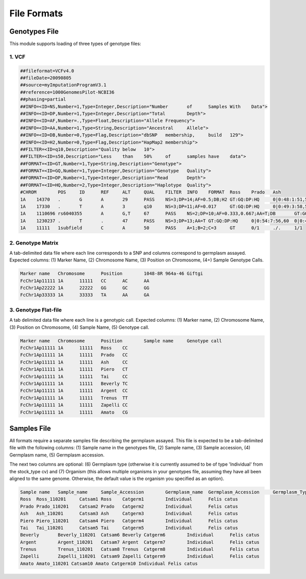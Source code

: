 File Formats
==============

Genotypes File
-----------------

This module supports loading of three types of genotype files:

1. VCF
^^^^^^^^

.. code::

  ##fileformat=VCFv4.0
  ##fileDate=20090805
  ##source=myImputationProgramV3.1
  ##reference=1000GenomesPilot-NCBI36
  ##phasing=partial
  ##INFO=<ID=NS,Number=1,Type=Integer,Description="Number	of	Samples	With	Data">
  ##INFO=<ID=DP,Number=1,Type=Integer,Description="Total	Depth">
  ##INFO=<ID=AF,Number=.,Type=Float,Description="Allele	Frequency">
  ##INFO=<ID=AA,Number=1,Type=String,Description="Ancestral	Allele">
  ##INFO=<ID=DB,Number=0,Type=Flag,Description="dbSNP	membership,	build	129">
  ##INFO=<ID=H2,Number=0,Type=Flag,Description="HapMap2	membership">
  ##FILTER=<ID=q10,Description="Quality	below	10">
  ##FILTER=<ID=s50,Description="Less	than	50%	of	samples	have	data">
  ##FORMAT=<ID=GT,Number=1,Type=String,Description="Genotype">
  ##FORMAT=<ID=GQ,Number=1,Type=Integer,Description="Genotype	Quality">
  ##FORMAT=<ID=DP,Number=1,Type=Integer,Description="Read	Depth">
  ##FORMAT=<ID=HQ,Number=2,Type=Integer,Description="Haplotype	Quality">
  #CHROM	POS	ID	REF	ALT	QUAL	FILTER	INFO	FORMAT	Ross	Prado	Ash
  1A	14370	.	G	A	29	PASS	NS=3;DP=14;AF=0.5;DB;H2	GT:GQ:DP:HQ	0|0:48:1:51,51	1|0:48:8:51,51	1/1:43:5:.,.
  1A	17330	.	T	A	3	q10	NS=3;DP=11;AF=0.017	GT:GQ:DP:HQ	0|0:49:3:58,50	0|1:3:5:65,3	0/0:41:3
  1A	1110696	rs6040355	A	G,T	67	PASS	NS=2;DP=10;AF=0.333,0.667;AA=T;DB	GT:GQ:DP:HQ	1|2:21:6:23,27	2|1:2:0:18,2	2/2:35:4
  1A	1230237	.	T	.	47	PASS	NS=3;DP=13;AA=T	GT:GQ:DP:HQ	0|0:54:7:56,60	0|0:48:4:51,51	0/0:61:2
  1A	11111	1subfield	C	A	50	PASS	A=1;B=2;C=3	GT	0/1	./.	1/1


2. Genotype Matrix
^^^^^^^^^^^^^^^^^^^^^

A tab-delimited data file where each line corresponds to a SNP and columns correspond to germplasm assayed. Expected columns: (1) Marker Name, (2) Chromosome Name, (3) Position on Chromosome, (4+) Sample Genotype Calls.

.. code::

  Marker name	Chromosome	Position	1048-8R	964a-46	Giftgi
  FcChr1Ap11111	1A	11111	CC	AC	AA
  FcChr1Ap22222	1A	22222	GG	GC	GG
  FcChr1Ap33333	1A	33333	TA	AA	GA

3. Genotype Flat-file
^^^^^^^^^^^^^^^^^^^^^^^

A tab delimited data file where each line is a genotypic call. Expected columns: (1) Marker name, (2) Chromosome Name, (3) Position on Chromosome, (4) Sample Name, (5) Genotype call.

.. code::

  Marker name	Chromosome	Position	Sample name	Genotype call
  FcChr1Ap11111	1A	11111	Ross	CC
  FcChr1Ap11111	1A	11111	Prado	CC
  FcChr1Ap11111	1A	11111	Ash	CC
  FcChr1Ap11111	1A	11111	Piero	CT
  FcChr1Ap11111	1A	11111	Tai	CC
  FcChr1Ap11111	1A	11111	Beverly	TC
  FcChr1Ap11111	1A	11111	Argent	CC
  FcChr1Ap11111	1A	11111	Trenus	TT
  FcChr1Ap11111	1A	11111	Zapelli	CC
  FcChr1Ap11111	1A	11111	Amato	CG

Samples File
----------------

All formats require a separate samples file describing the germplasm assayed. This file is expected to be a tab-delimited file with the following columns: (1) Sample name in the genotypes file, (2) Sample name, (3) Sample accession, (4) Germplasm name, (5) Germplasm accession.

The next two columns are optional: (6) Germplasm type (otherwise it is currently assumed to be of type 'Individual' from the stock_type cv) and (7) Organism (this allows multiple organisms in your genotypes file, assuming they have all been aligned to the same genome. Otherwise, the default value is the organism you specified as an option).

.. code::

  Sample name	Sample_name	Sample_Accession	Germplasm_name	Germplasm_Accession	Germplasm_Type	Organism
  Ross	Ross_110201	Catsam1	Ross	Catgerm1	Individual	Felis catus
  Prado	Prado_110201	Catsam2	Prado	Catgerm2	Individual	Felis catus
  Ash	Ash_110201	Catsam3	Ash	Catgerm3	Individual	Felis catus
  Piero	Piero_110201	Catsam4	Piero	Catgerm4	Individual	Felis catus
  Tai	Tai_110201	Catsam5	Tai	Catgerm5	Individual	Felis catus
  Beverly	Beverly_110201	Catsam6	Beverly	Catgerm6	Individual	Felis catus
  Argent	Argent_110201	Catsam7	Argent	Catgerm7	Individual	Felis catus
  Trenus	Trenus_110201	Catsam8	Trenus	Catgerm8	Individual	Felis catus
  Zapelli	Zapelli_110201	Catsam9	Zapelli	Catgerm9	Individual	Felis catus
  Amato Amato_110201 Catsam10 Amato Catgerm10 Individual Felis catus
